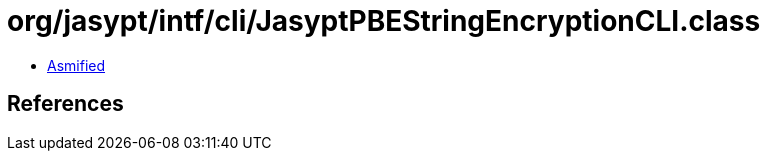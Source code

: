 = org/jasypt/intf/cli/JasyptPBEStringEncryptionCLI.class

 - link:JasyptPBEStringEncryptionCLI-asmified.java[Asmified]

== References

